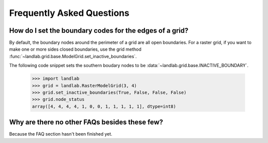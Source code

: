 Frequently Asked Questions
==========================

How do I set the boundary codes for the edges of a grid?
--------------------------------------------------------

By default, the boundary nodes around the perimeter of a grid are all
open boundaries. For a raster grid, if you want to make one or more sides
closed boundaries, use the grid method :func:`~landlab.grid.base.ModelGrid.set_inactive_boundaries`.

The following code snippet sets the southern boudary nodes to be :data:`~landlab.grid.base.INACTIVE_BOUNDARY`.

  >>> import landlab
  >>> grid = landlab.RasterModelGrid(3, 4)
  >>> grid.set_inactive_boundaries(True, False, False, False)
  >>> grid.node_status
  array([4, 4, 4, 4, 1, 0, 0, 1, 1, 1, 1, 1], dtype=int8)

.. seealso::

  :func:`~landlab.grid.base.ModelGrid.set_fixed_value_boundaries`,
  :func:`~landlab.grid.base.ModelGrid.set_nodata_nodes_to_inactive`


Why are there no other FAQs besides these few?
----------------------------------------------

Because the FAQ section hasn't been finished yet.
